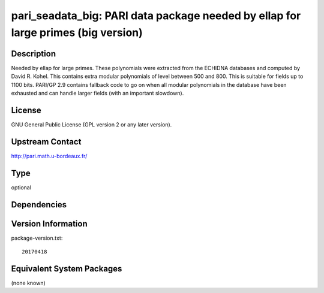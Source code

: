 .. _spkg_pari_seadata_big:

pari_seadata_big: PARI data package needed by ellap for large primes (big version)
================================================================================================

Description
-----------

Needed by ellap for large primes. These polynomials were extracted from
the ECHIDNA databases and computed by David R. Kohel.
This contains extra modular polynomials of level between 500 and 800.
This is suitable for fields up to 1100 bits.
PARI/GP 2.9 contains fallback
code to go on when all modular polynomials in the database have been
exhausted and can handle larger fields (with an important slowdown).

License
-------

GNU General Public License (GPL version 2 or any later version).


Upstream Contact
----------------

http://pari.math.u-bordeaux.fr/

Type
----

optional


Dependencies
------------


Version Information
-------------------

package-version.txt::

    20170418


Equivalent System Packages
--------------------------

(none known)

